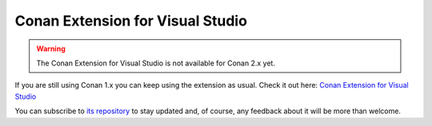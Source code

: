 |visual_logo| Conan Extension for Visual Studio
===============================================

.. warning::
    The Conan Extension for Visual Studio is not available for Conan 2.x yet.

If you are still using Conan 1.x you can keep using the extension as usual. Check it out here: `Conan Extension
for Visual Studio <https://marketplace.visualstudio.com/items?itemName=conan-io.conan-vs-extension>`_

.. image:: ../../images/visual_studio/conan-marketplace-header.png
   :width: 90%
   :alt: Conan Extension for Visual Studio in the Microsoft marketplace

You can subscribe to `its repository`_ to stay updated and, of course, any feedback about it will
be more than welcome.

.. |visual_logo| image:: ../../images/conan-visual-studio-logo.png
.. _`its repository`: https://github.com/conan-io/conan-vs-extension
